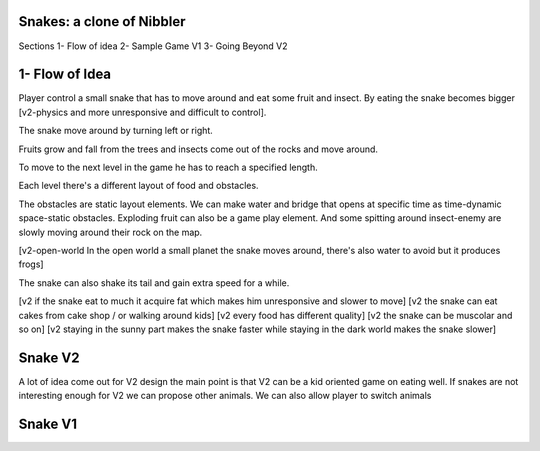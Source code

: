 Snakes: a clone of Nibbler
==========================
Sections
1- Flow of idea
2- Sample Game V1
3- Going Beyond V2

1- Flow of Idea
===============

Player control a small snake that has to move around and eat some fruit and insect.
By eating the snake becomes bigger [v2-physics and more unresponsive and difficult to control].

The snake move around by turning left or right.

Fruits grow and fall from the trees and insects come out of the rocks and move around.

To move to the next level in the game he has to reach a specified length.

Each level there's a different layout of food and obstacles.

The obstacles are static layout elements.
We can make water and bridge that opens at specific time as time-dynamic space-static obstacles.
Exploding fruit can also be a game play element.
And some spitting around insect-enemy are slowly moving around their rock on the map.

[v2-open-world In the open world a small planet the snake moves around, there's also water to avoid but it produces frogs]

The snake can also shake its tail and gain extra speed for a while.

[v2 if the snake eat to much it acquire fat which makes him unresponsive and slower to move]
[v2 the snake can eat cakes from cake shop / or walking around kids]
[v2 every food has different quality]
[v2 the snake can be muscolar and so on]
[v2 staying in the sunny part makes the snake faster while staying in the dark world makes the snake slower]


Snake V2
========

A lot of idea come out for V2 design the main point is that V2 can be a kid oriented game on eating well.
If snakes are not interesting enough for V2 we can propose other animals.
We can also allow player to switch animals

Snake V1
========

